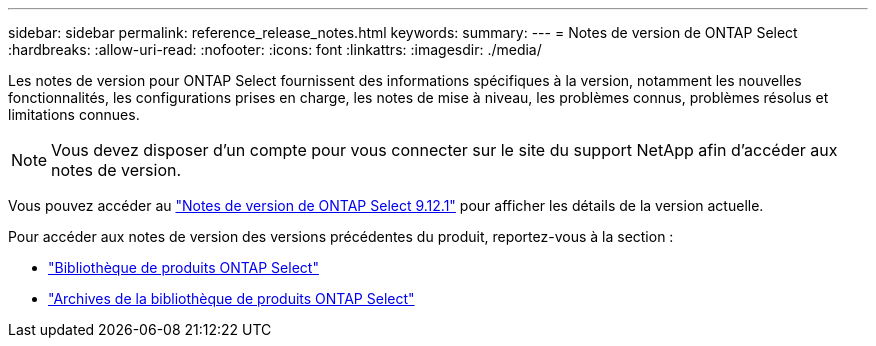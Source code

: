 ---
sidebar: sidebar 
permalink: reference_release_notes.html 
keywords:  
summary:  
---
= Notes de version de ONTAP Select
:hardbreaks:
:allow-uri-read: 
:nofooter: 
:icons: font
:linkattrs: 
:imagesdir: ./media/


[role="lead"]
Les notes de version pour ONTAP Select fournissent des informations spécifiques à la version, notamment les nouvelles fonctionnalités, les configurations prises en charge, les notes de mise à niveau, les problèmes connus, problèmes résolus et limitations connues.


NOTE: Vous devez disposer d'un compte pour vous connecter sur le site du support NetApp afin d'accéder aux notes de version.

Vous pouvez accéder au https://library.netapp.com/ecm/ecm_download_file/ECMLP2884847["Notes de version de ONTAP Select 9.12.1"^] pour afficher les détails de la version actuelle.

Pour accéder aux notes de version des versions précédentes du produit, reportez-vous à la section :

* https://mysupport.netapp.com/documentation/productlibrary/index.html?productID=62293["Bibliothèque de produits ONTAP Select"^]
* https://mysupport.netapp.com/documentation/productlibrary/index.html?productID=62293&archive=true["Archives de la bibliothèque de produits ONTAP Select"^]

